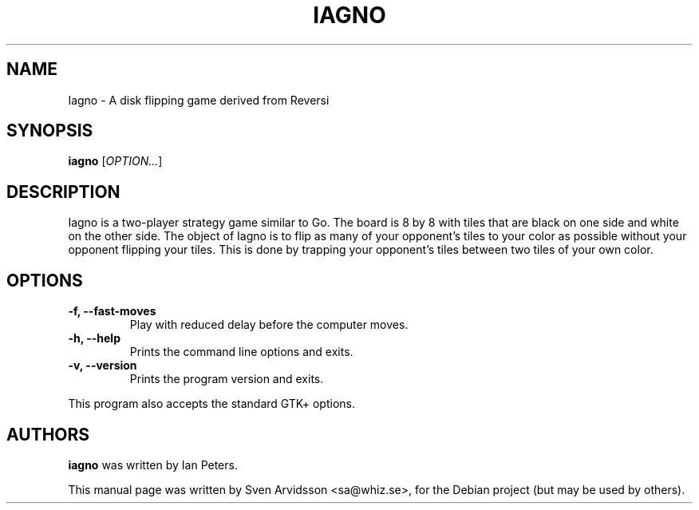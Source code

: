 .\" Copyright (C) 2007 Sven Arvidsson <sa@whiz.se>
.\"
.\" This is free software; you may redistribute it and/or modify
.\" it under the terms of the GNU General Public License as
.\" published by the Free Software Foundation; either version 2,
.\" or (at your option) any later version.
.\"
.\" This is distributed in the hope that it will be useful, but
.\" WITHOUT ANY WARRANTY; without even the implied warranty of
.\" MERCHANTABILITY or FITNESS FOR A PARTICULAR PURPOSE.  See the
.\" GNU General Public License for more details.
.\"
.\"You should have received a copy of the GNU General Public License along
.\"with this program; if not, write to the Free Software Foundation, Inc.,
.\"51 Franklin Street, Fifth Floor, Boston, MA 02110-1301 USA.
.TH IAGNO 6 "2014\-02\-08" "GNOME"
.SH NAME
Iagno \- A disk flipping game derived from Reversi
.SH SYNOPSIS
.B iagno
.RI [ OPTION... ]
.SH DESCRIPTION
Iagno is a two\-player strategy game similar to Go.  The board is 8 by
8 with tiles that are black on one side and white on the other side.
The object of Iagno is to flip as  many of your opponent's tiles to
your color as possible without your opponent flipping your tiles.
This is done by trapping your opponent's tiles between two tiles of
your own color.
.SH OPTIONS
.TP
.B \-f, \-\-fast\-moves
Play with reduced delay before the computer moves.
.TP
.B \-h, \-\-help
Prints the command line options and exits.
.TP
.B \-v, \-\-version
Prints the program version and exits.
.P
This program also accepts the standard GTK+ options.
.SH AUTHORS
.B iagno
was written by Ian Peters.
.P
This manual page was written by Sven Arvidsson <sa@whiz.se>,
for the Debian project (but may be used by others).
